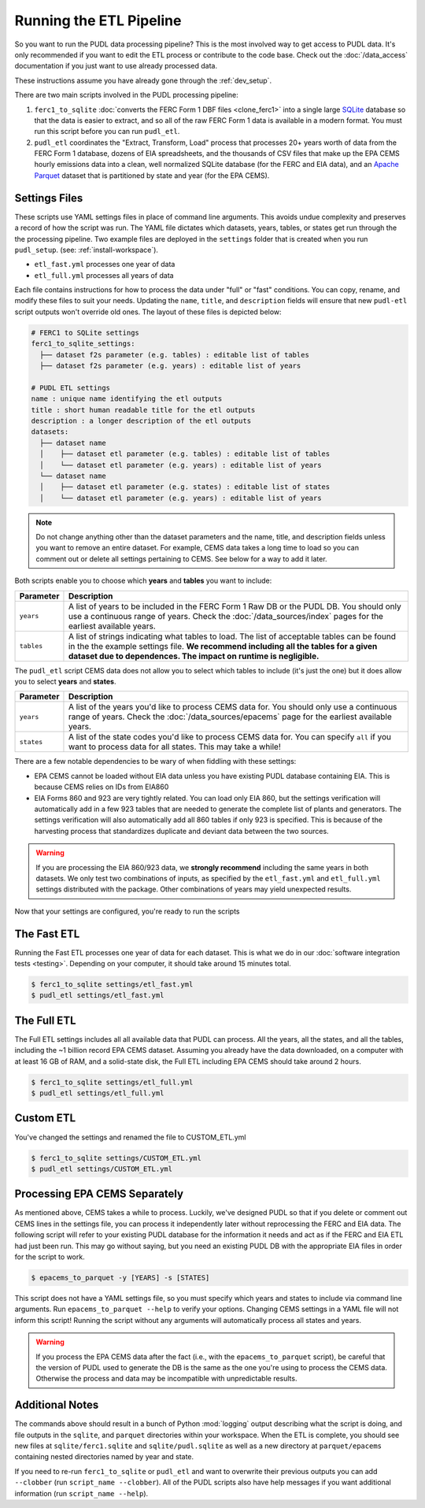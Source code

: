 .. _run-the-etl:

===============================================================================
Running the ETL Pipeline
===============================================================================

So you want to run the PUDL data processing pipeline? This is the most involved way
to get access to PUDL data. It's only recommended if you want to edit the ETL process
or contribute to the code base. Check out the :doc:`/data_access` documentation if you
just want to use already processed data.

These instructions assume you have already gone through the :ref:`dev_setup`.

There are two main scripts involved in the PUDL processing pipeline:

1. ``ferc1_to_sqlite`` :doc:`converts the FERC Form 1 DBF files <clone_ferc1>` into a
   single large `SQLite <https://sqlite.org>`__ database so that the data is easier
   to extract, and so all of the raw FERC Form 1 data is available in a modern format.
   You must run this script before you can run ``pudl_etl``.
2. ``pudl_etl`` coordinates the "Extract, Transform, Load" process that processes
   20+ years worth of data from the FERC Form 1 database, dozens of EIA spreadsheets,
   and the thousands of CSV files that make up the EPA CEMS hourly emissions data into
   a clean, well normalized SQLite database (for the FERC and EIA data), and an `Apache
   Parquet <https://parquet.apache.org/>`__ dataset that is partitioned by state and
   year (for the EPA CEMS).

Settings Files
--------------
These scripts use YAML settings files in place of command line arguments. This avoids
undue complexity and preserves a record of how the script was run. The YAML file
dictates which datasets, years, tables, or states get run through the the processing
pipeline. Two example files are deployed in the ``settings`` folder that is created when
you run ``pudl_setup``. (see: :ref:`install-workspace`).

- ``etl_fast.yml`` processes one year of data
- ``etl_full.yml`` processes all years of data

Each file contains instructions for how to process the data under
"full" or "fast" conditions. You can copy, rename, and modify these files to suit your
needs. Updating the ``name``, ``title``, and ``description`` fields will
ensure that new ``pudl-etl`` script outputs won't override old ones. The layout of
these files is depicted below:

.. code-block::

      # FERC1 to SQLite settings
      ferc1_to_sqlite_settings:
        ├── dataset f2s parameter (e.g. tables) : editable list of tables
        ├── dataset f2s parameter (e.g. years) : editable list of years

      # PUDL ETL settings
      name : unique name identifying the etl outputs
      title : short human readable title for the etl outputs
      description : a longer description of the etl outputs
      datasets:
        ├── dataset name
        │    ├── dataset etl parameter (e.g. tables) : editable list of tables
        │    └── dataset etl parameter (e.g. years) : editable list of years
        └── dataset name
        │    ├── dataset etl parameter (e.g. states) : editable list of states
        │    └── dataset etl parameter (e.g. years) : editable list of years

.. note::

    Do not change anything other than the dataset parameters and the name, title, and
    description fields unless you want to remove an entire dataset. For example, CEMS
    data takes a long time to load so you can comment out or delete all settings
    pertaining to CEMS. See below for a way to add it later.

Both scripts enable you to choose which **years** and **tables** you want to include:

.. list-table::
   :header-rows: 1
   :widths: auto

   * - Parameter
     - Description
   * - ``years``
     - A list of years to be included in the FERC Form 1 Raw DB or the PUDL DB. You
       should only use a continuous range of years. Check the :doc:`/data_sources/index`
       pages for the earliest available years.
   * - ``tables``
     - A list of strings indicating what tables to load. The list of acceptable
       tables can be found in the the example settings file. **We recommend including
       all the tables for a given dataset due to dependences. The impact on runtime is
       negligible.**

The ``pudl_etl`` script CEMS data does not allow you to select which tables to include
(it's just the one) but it does allow you to select **years** and **states**.

.. list-table::
   :header-rows: 1
   :widths: auto

   * - Parameter
     - Description
   * - ``years``
     - A list of the years you'd like to process CEMS data for. You should
       only use a continuous range of years. Check the :doc:`/data_sources/epacems` page
       for the earliest available years.
   * - ``states``
     - A list of the state codes you'd like to process CEMS data for. You can specify
       ``all`` if you want to process data for all states. This may take a while!

.. seealso::

      For an exhaustive listing of the available parameters, see the ``etl_full.yml``
      file.

There are a few notable dependencies to be wary of when fiddling with these
settings:

- EPA CEMS cannot be loaded without EIA data unless you have existing PUDL database
  containing EIA. This is because CEMS relies on IDs from EIA860

- EIA Forms 860 and 923 are very tightly related. You can load only EIA 860, but the
  settings verification will automatically add in a few 923 tables that are needed
  to generate the complete list of plants and generators. The settings verification
  will also automatically add all 860 tables if only 923 is specified. This is
  because of the harvesting process that standardizes duplicate and deviant data
  between the two sources.

.. warning::

    If you are processing the EIA 860/923 data, we **strongly recommend**
    including the same years in both datasets. We only test two combinations of
    inputs, as specified by the ``etl_fast.yml`` and ``etl_full.yml`` settings
    distributed with the package.  Other combinations of years may yield
    unexpected results.

Now that your settings are configured, you're ready to run the scripts

The Fast ETL
------------
Running the Fast ETL processes one year of data for each dataset. This is what
we do in our :doc:`software integration tests <testing>`. Depending on your computer,
it should take around 15 minutes total.

.. code-block:: console

    $ ferc1_to_sqlite settings/etl_fast.yml
    $ pudl_etl settings/etl_fast.yml

The Full ETL
------------
The Full ETL settings includes all all available data that PUDL can process. All
the years, all the states, and all the tables, including the ~1 billion record
EPA CEMS dataset. Assuming you already have the data downloaded, on a computer
with at least 16 GB of RAM, and a solid-state disk, the Full ETL including EPA
CEMS should take around 2 hours.

.. code-block:: console

    $ ferc1_to_sqlite settings/etl_full.yml
    $ pudl_etl settings/etl_full.yml

Custom ETL
----------
You've changed the settings and renamed the file to CUSTOM_ETL.yml

.. code-block:: console

    $ ferc1_to_sqlite settings/CUSTOM_ETL.yml
    $ pudl_etl settings/CUSTOM_ETL.yml


Processing EPA CEMS Separately
------------------------------
As mentioned above, CEMS takes a while to process. Luckily, we've designed PUDL so that
if you delete or comment out CEMS lines in the settings file, you can process it
independently later without reprocessing the FERC and EIA data. The following script
will refer to your existing PUDL database for the information it needs and act as if the
FERC and EIA ETL had just been run. This may go without saying, but you need an existing
PUDL DB with the appropriate EIA files in order for the script to work.

.. code-block:: console

    $ epacems_to_parquet -y [YEARS] -s [STATES]

This script does not have a YAML settings file, so you must specify which years and
states to include via command line arguments. Run ``epacems_to_parquet --help`` to
verify your options. Changing CEMS settings in a YAML file will not inform this script!
Running the script without any arguments will automatically process all states and
years.

.. warning::

    If you process the EPA CEMS data after the fact (i.e., with the
    ``epacems_to_parquet`` script), be careful that the version of PUDL used to generate
    the DB is the same as the one you're using to process the CEMS data. Otherwise the
    process and data may be incompatible with unpredictable results.

Additional Notes
----------------
The commands above should result in a bunch of Python :mod:`logging` output
describing what the script is doing, and file outputs in the ``sqlite``,  and
``parquet`` directories within your workspace. When the ETL is complete, you
should see new files at ``sqlite/ferc1.sqlite`` and ``sqlite/pudl.sqlite`` as
well as a new directory at ``parquet/epacems`` containing nested directories
named by year and state.

If you need to re-run ``ferc1_to_sqlite`` or ``pudl_etl`` and want to overwrite
their previous outputs you can add ``--clobber`` (run ``script_name --clobber``).
All of the PUDL scripts also have help messages if you want additional information
(run ``script_name --help``).
